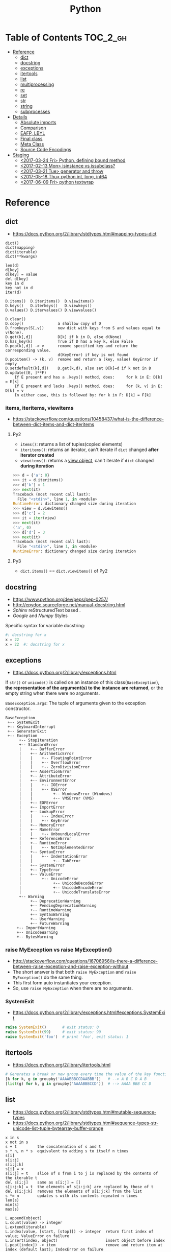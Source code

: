 #+TITLE: Python

* Table of Contents                                                :TOC_2_gh:
 - [[#reference][Reference]]
   - [[#dict][dict]]
   - [[#docstring][docstring]]
   - [[#exceptions][exceptions]]
   - [[#itertools][itertools]]
   - [[#list][list]]
   - [[#multiprocessing][multiprocessing]]
   - [[#re][re]]
   - [[#set][set]]
   - [[#str][str]]
   - [[#string][string]]
   - [[#subprocesses][subprocesses]]
 - [[#details][Details]]
   - [[#absolute-imports][Absolute imports]]
   - [[#comparison][Comparison]]
   - [[#eafp-lbyl][EAFP, LBYL]]
   - [[#final-class][Final class]]
   - [[#meta-class][Meta Class]]
   - [[#source-code-encodings][Source Code Encodings]]
 - [[#staging][Staging]]
   - [[#2017-03-24-fri-python-defining-bound-method][<2017-03-24 Fri> Python, defining bound method]]
   - [[#2017-02-13-mon-isinstance-vs-issubclass][<2017-02-13 Mon> isinstance vs issubclass?]]
   - [[#2017-03-21-tue-generator-and-throw][<2017-03-21 Tue> generator and throw]]
   - [[#2017-05-18-thu-python-int-long-int64][<2017-05-18 Thu> python int, long, int64]]
   - [[#2017-06-09-fri-python-textwrap][<2017-06-09 Fri> python textwrap]]

* Reference
** dict
- https://docs.python.org/2/library/stdtypes.html#mapping-types-dict

#+BEGIN_EXAMPLE
  dict()
  dict(mapping)
  dict(iterable)
  dict(**kwargs)

  len(d)
  d[key]
  d[key] = value
  del d[key]
  key in d
  key not in d
  iter(d)

  D.items()  D.iteritems()  D.viewitems()
  D.keys()   D.iterkeys()   D.viewkeys()
  D.values() D.itervalues() D.viewvalues()

  D.clear()
  D.copy()               a shallow copy of D
  D.fromkeys(S[,v])      new dict with keys from S and values equal to v(None).
  D.get(k[,d])           D[k] if k in D, else d(None)
  D.has_key(k)           True if D has a key k, else False
  D.pop(k[,d]) -> v      remove specified key and return the corresponding value.
                         d(KeyError) if key is not found
  D.popitem() -> (k, v)  remove and return a (key, value) KeyError if empty
  D.setdefault(k[,d])    D.get(k,d), also set D[k]=d if k not in D
  D.update([E, ]**F)
      If E present and has a .keys() method, does:     for k in E: D[k] = E[k]
      If E present and lacks .keys() method, does:     for (k, v) in E: D[k] = v
      In either case, this is followed by: for k in F: D[k] = F[k]
#+END_EXAMPLE

*** items, iteritems, viewitems
- https://stackoverflow.com/questions/10458437/what-is-the-difference-between-dict-items-and-dict-iteritems

**** Py2
- ~items()~: returns a list of tuples(copied elements)
- ~iteritems()~: returns an iterator, can't iterate if ~dict~ changed *after iterator created*
- ~viewitems()~: returns a [[https://docs.python.org/2/library/stdtypes.html#dictionary-view-objects][view object]], can't iterate if ~dict~ changed *during iteration*

#+BEGIN_SRC python
  >>> d = {'a': 0}
  >>> it = d.iteritems()
  >>> d['b'] = 1
  >>> next(it)
  Traceback (most recent call last):
    File "<stdin>", line 1, in <module>
  RuntimeError: dictionary changed size during iteration
  >>> view = d.viewitems()
  >>> d['c'] = 2
  >>> it = iter(view)
  >>> next(it)
  ('a', 0)
  >>> d['d'] = 3
  >>> next(it)
  Traceback (most recent call last):
    File "<stdin>", line 1, in <module>
  RuntimeError: dictionary changed size during iteration
#+END_SRC

**** Py3
- ~dict.items()~ == ~dict.viewitems()~ of Py2

** docstring
- https://www.python.org/dev/peps/pep-0257/
- http://epydoc.sourceforge.net/manual-docstring.html
- [[sphinx.org][Sphinx]] reStructuredText based .
- [[docstring-google.py][Google]] and [[docstring-numpy.py][Numpy]] Styles

Specific syntax for variable docstring:
#+BEGIN_SRC python
  #: docstring for x
  x = 22
  x = 22  #: docstring for x
#+END_SRC

** exceptions
- https://docs.python.org/2/library/exceptions.html

If ~str()~ or ~unicode()~ is called on an instance of this class(~BaseException~),
*the representation of the argument(s) to the instance are returned*,
or the empty string when there were no arguments.

~BaseException.args~: The tuple of arguments given to the exception constructor.

#+BEGIN_EXAMPLE
  BaseException
   +-- SystemExit
   +-- KeyboardInterrupt
   +-- GeneratorExit
   +-- Exception
        +-- StopIteration
        +-- StandardError
        |    +-- BufferError
        |    +-- ArithmeticError
        |    |    +-- FloatingPointError
        |    |    +-- OverflowError
        |    |    +-- ZeroDivisionError
        |    +-- AssertionError
        |    +-- AttributeError
        |    +-- EnvironmentError
        |    |    +-- IOError
        |    |    +-- OSError
        |    |         +-- WindowsError (Windows)
        |    |         +-- VMSError (VMS)
        |    +-- EOFError
        |    +-- ImportError
        |    +-- LookupError
        |    |    +-- IndexError
        |    |    +-- KeyError
        |    +-- MemoryError
        |    +-- NameError
        |    |    +-- UnboundLocalError
        |    +-- ReferenceError
        |    +-- RuntimeError
        |    |    +-- NotImplementedError
        |    +-- SyntaxError
        |    |    +-- IndentationError
        |    |         +-- TabError
        |    +-- SystemError
        |    +-- TypeError
        |    +-- ValueError
        |         +-- UnicodeError
        |              +-- UnicodeDecodeError
        |              +-- UnicodeEncodeError
        |              +-- UnicodeTranslateError
        +-- Warning
             +-- DeprecationWarning
             +-- PendingDeprecationWarning
             +-- RuntimeWarning
             +-- SyntaxWarning
             +-- UserWarning
             +-- FutureWarning
       +-- ImportWarning
       +-- UnicodeWarning
       +-- BytesWarning
#+END_EXAMPLE

*** raise MyException vs raise MyException()
- http://stackoverflow.com/questions/16706956/is-there-a-difference-between-raise-exception-and-raise-exception-without
- The short answer is that both ~raise MyException~ and ~raise MyException()~ do the same thing.
- This first form auto instantiates your exception.
- So, use ~raise MyException~ when there are no arguments.

*** SystemExit
- https://docs.python.org/2/library/exceptions.html#exceptions.SystemExit

#+BEGIN_SRC python
  raise SystemExit()       # exit status: 0
  raise SystemExit(99)     # exit status: 99
  raise SystemExit('foo')  # print 'foo', exit status: 1
#+END_SRC

** itertools
- https://docs.python.org/2/library/itertools.html

#+BEGIN_SRC python
  # Generates a break or new group every time the value of the key function changes
  [k for k, g in groupby('AAAABBBCCDAABBB')]   # --> A B C D A B
  [list(g) for k, g in groupby('AAAABBBCCD')]  # --> AAAA BBB CC D
#+END_SRC

** list
- https://docs.python.org/2/library/stdtypes.html#mutable-sequence-types
- https://docs.python.org/2/library/stdtypes.html#sequence-types-str-unicode-list-tuple-bytearray-buffer-xrange

#+BEGIN_EXAMPLE
  x in s
  x not in s
  s + t         the concatenation of s and t
  s * n, n * s  equivalent to adding s to itself n times
  s[i]
  s[i:j]
  s[i:j:k]
  s[i] = x
  s[i:j] = t    slice of s from i to j is replaced by the contents of the iterable t
  del s[i:j]    same as s[i:j] = []
  s[i:j:k] = t  the elements of s[i:j:k] are replaced by those of t
  del s[i:j:k]  removes the elements of s[i:j:k] from the list
  s *= n        updates s with its contents repeated n times
  len(s)
  min(s)
  max(s)

  L.append(object)
  L.count(value) -> integer
  L.extend(iterable)
  L.index(value, [start, [stop]]) -> integer  return first index of value; ValueError on failure
  L.insert(index, object)                     insert object before index
  L.pop([index]) -> item                      remove and return item at index (default last); IndexError on failure
  L.remove(value)                             remove first occurrence of value; ValueError on failure
  L.reverse()                                 reverse *IN PLACE*
  L.sort(cmp=None, key=None, reverse=False)   stable sort *IN PLACE*; cmp(x, y) -> -1, 0, 1
#+END_EXAMPLE

** multiprocessing
- https://docs.python.org/2/library/multiprocessing.html

#+BEGIN_SRC python :results output
  from multiprocessing import Pool
  import time

  def f(id_):
      for _ in range(2):
          print id_
          time.sleep(1)


  # pool must be created AFTER defining functions to apply
  pool = Pool(processes=3)

  for i in range(4):
      pool.apply_async(f, (i,))

  pool.close()  # Prevents any more tasks from being submitted to the pool
  pool.join()
#+END_SRC

#+RESULTS:
: 0
: 1
: 2
: 1
: 0
: 2
: 3
: 3

** re
- https://docs.python.org/2/library/re.html
#+BEGIN_EXAMPLE
  The special characters are:
      "."      Matches any character except a newline.
      "^"      Matches the start of the string.
      "$"      Matches the end of the string or just before the newline at
                the end of the string.
      "*"      Matches 0 or more (greedy) repetitions of the preceding RE.
                Greedy means that it will match as many repetitions as possible.
      "+"      Matches 1 or more (greedy) repetitions of the preceding RE.
      "?"      Matches 0 or 1 (greedy) of the preceding RE.
      ,*?,+?,?? Non-greedy versions of the previous three special characters.
      {m,n}    Matches from m to n repetitions of the preceding RE.
      {m,n}?   Non-greedy version of the above.
      "\\"     Either escapes special characters or signals a special sequence.
      []       Indicates a set of characters.
                A "^" as the first character indicates a complementing set.
      "|"      A|B, creates an RE that will match either A or B.
      (...)    Matches the RE inside the parentheses.
                The contents can be retrieved or matched later in the string.
      (?iLmsux) Set the I, L, M, S, U, or X flag for the RE (see below).
      (?:...)  Non-grouping version of regular parentheses.
      (?P<name>...) The substring matched by the group is accessible by name.
      (?P=name)     Matches the text matched earlier by the group named name.
      (?#...)  A comment; ignored.
      (?=...)  Matches if ... matches next, but doesn't consume the string.
      (?!...)  Matches if ... doesn't match next.
      (?<=...) Matches if preceded by ... (must be fixed length).
      (?<!...) Matches if not preceded by ... (must be fixed length).
      (?(id/name)yes|no) Matches yes pattern if the group with id/name matched,
                          the (optional) no pattern otherwise.

  The special sequences consist of "\\" and a character from the list
  below.  If the ordinary character is not on the list, then the
  resulting RE will match the second character.
      \number  Matches the contents of the group of the same number.
      \A       Matches only at the start of the string.
      \Z       Matches only at the end of the string.
      \b       Matches the empty string, but only at the start or end of a word.
      \B       Matches the empty string, but not at the start or end of a word.
      \d       Matches any decimal digit; equivalent to the set [0-9].
      \D       Matches any non-digit character; equivalent to the set [^0-9].
      \s       Matches any whitespace character; equivalent to [ \t\n\r\f\v].
      \S       Matches any non-whitespace character; equiv. to [^ \t\n\r\f\v].
      \w       Matches any alphanumeric character; equivalent to [a-zA-Z0-9_].
                With LOCALE, it will match the set [0-9_] plus characters defined
                as letters for the current locale.
      \W       Matches the complement of \w.
      \\       Matches a literal backslash.

  This module exports the following functions:
      match    Match a regular expression pattern to the beginning of a string.
      search   Search a string for the presence of a pattern.
      sub      Substitute occurrences of a pattern found in a string.
      subn     Same as sub, but also return the number of substitutions made.
      split    Split a string by the occurrences of a pattern.
      findall  Find all occurrences of a pattern in a string.
      finditer Return an iterator yielding a match object for each match.
      compile  Compile a pattern into a RegexObject.
      purge    Clear the regular expression cache.
      escape   Backslash all non-alphanumerics in a string.

  Some of the functions in this module takes flags as optional parameters:
      I  IGNORECASE  Perform case-insensitive matching.
      L  LOCALE      Make \w, \W, \b, \B, dependent on the current locale.
      M  MULTILINE   "^" matches the beginning of lines (after a newline)
                      as well as the string.
                      "$" matches the end of lines (before a newline) as well
                      as the end of the string.
      S  DOTALL      "." matches any character at all, including the newline.
      X  VERBOSE     Ignore whitespace and comments for nicer looking RE's.
      U  UNICODE     Make \w, \W, \b, \B, dependent on the Unicode locale.
#+END_EXAMPLE

** set
- https://docs.python.org/2/library/stdtypes.html#set-types-set-frozenset

#+BEGIN_EXAMPLE
  x in set
  x not in set
  set.isdisjoint(other)
  set <= other           set.issubset(other)
  set < other            set <= other and set != other
  set >= other           set.issuperset(other)
  set > other            set >= other and set != other
  set | other | ...      set.union(*others)
  set & other & ...      set.intersection(*others)
  set - other - ...      set.difference(*others)
  set ^ other            set.symmetric_difference(other)
                         (either the set or other but not both)
  set.copy()             (a shallow copy of s)

  # only for set, not frozenset
  set |= other | ...     set.update(*others)
  set &= other & ...     set.intersection_update(*others)
  set -= other | ...     set.difference_update(*others)
  set ^= other           set.symmetric_difference_update(other)
  set.add(elem)
  set.remove(elem)       (remove elem. KeyError if elem doesn't exist)
  set.discard(elem)      (remove elem if it is present)
  set.pop()              (remove and return an arbitrary elem. KeyError if empty)
  clear()
#+END_EXAMPLE

#+BEGIN_QUOTE
non-operator versions of union(), intersection(), difference(), and symmetric_difference(), issubset(), and issuperset()
methods *will accept any iterable* as an argument.
In contrast, their *operator based counterparts require their arguments to be sets*.
#+END_QUOTE

#+BEGIN_QUOTE
~set('abc') == frozenset('abc')~ returns ~True~ and so does ~set('abc') in set([frozenset('abc')])~.
#+END_QUOTE

** str
** string
- https://docs.python.org/2/library/stdtypes.html#string-methods

#+BEGIN_EXAMPLE
  S.capitalize() -> string
  S.center(width[, fillchar]) -> string             fillchar=' '
  S.count(sub[, start[, end]]) -> int
  S.decode([encoding[,errors]]) -> object
  S.encode([encoding[,errors]]) -> object
  S.endswith(suffix[, start[, end]]) -> bool        suffix can also be a tuple of strings
  S.expandtabs([tabsize]) -> string                 tabsize=8
  S.find(sub [,start [,end]]) -> int                return -1 on failure
  S.format(*args, **kwargs) -> string
  S.index(sub [,start [,end]]) -> int               raise ValueError on failure
  S.isalnum() -> bool
  S.isalpha() -> bool
  S.isdigit() -> bool
  S.islower() -> bool
  S.isspace() -> bool
  S.istitle() -> bool
  S.isupper() -> bool
  S.join(iterable) -> string
  S.ljust(width[, fillchar]) -> string              fillchar=' '
  S.lower() -> string
  S.lstrip([chars]) -> string or unicode            like S.strip()
  S.partition(sep) -> (head, sep, tail)             If sep is not found, return (S, '', '')
  S.replace(old, new[, count]) -> string
  S.rfind(sub [,start [,end]]) -> int               like S.find()
  S.rindex(sub [,start [,end]]) -> int              like S.index()
  S.rjust(width[, fillchar]) -> string              fillchar=' '
  S.rpartition(sep) -> (head, sep, tail)            like S.partition()
  S.rsplit([sep [,maxsplit]]) -> list of strings    sep=' '
  S.rstrip([chars]) -> string or unicode            like S.strip()
  S.split([sep [,maxsplit]]) -> list of strings     like S.rsplit()
  S.splitlines(keepends=False) -> list of strings
  S.startswith(prefix[, start[, end]]) -> bool      like S.endswith()
  S.strip([chars]) -> string or unicode             remove leading whitespace(or chars)
  S.swapcase() -> string
  S.title() -> string
  S.translate(table [,deletechars]) -> string
  S.upper() -> string                               see also string.maketrans()
  S.zfill(width) -> string                          zero padding for numeric string
#+END_EXAMPLE

*** format
- https://pyformat.info/

** subprocesses
- https://docs.python.org/2/library/subprocess.html

*** Calling an external command in Python
- http://stackoverflow.com/questions/89228/calling-an-external-command-in-python
- https://docs.python.org/2/library/subprocess.html#subprocess.call

#+BEGIN_SRC python
  # Simply exectus shell commands
  os.system("some_command < input_file | another_command > output_file")

  # Deprecated.  Use subprocess
  stream = os.popen("some_command with args")

  # Better, but a little bit complicated
  print subprocess.Popen("echo Hello World",
                         shell=True,
                         stdout=subprocess.PIPE).stdout.read()

  # Same as above, but simply waits until the command completes.
  # Just gives you the return code.
  >>> subprocess.call('exit 1', shell=True)
  1

  # raises an exception on non-zero exit code
  >>> subprocess.check_call('exit 1', shell=True)
  ...
  subprocess.CalledProcessError: Command 'exit 1' returned non-zero exit status 1  output = subpro

  # Gives the output as a string, raises an exception on no-zero exit code
  >>> subprocess.check_output(['echo', 'hi'])
  'hi\n'

#+END_SRC

*** Use PIPE along with communicate()
- http://stackoverflow.com/questions/16768290/understanding-popen-communicate
- Accessing piped streams directly may cause a deadlock because of stream buffering.

#+BEGIN_QUOTE
Warning This will deadlock when using stdout=PIPE and/or stderr=PIPE and
the child process generates enough output to a pipe such that
it blocks waiting for the OS pipe buffer to accept more data. Use communicate() to avoid that.

Use communicate() rather than .stdin.write, .stdout.read or .stderr.read
to avoid deadlocks due to any of the other OS pipe buffersfilling up and blocking the child process.
#+END_QUOTE

*** When to use shell=True
- http://stackoverflow.com/questions/30830642/when-to-use-shell-true-for-python-subprocess-module

- with ~shell=False~, the first argument should be *a list*.
- with ~shell=True~, the first argument should be *a string*.
  - The string for the first argument is like the command you put into the shell prompt.
  - The command can use environment variables, globs, pipes.
  - It's very dangerous, not recommended.

* Details
** Absolute imports
- https://www.python.org/dev/peps/pep-0328/
- https://stackoverflow.com/questions/4209641/absolute-vs-explicit-relative-import-of-python-module
- ~from __future__ import absolute_import~ for ~py2~
- Default in ~py3~

#+BEGIN_EXAMPLE
  foo
    |--__init__.py
    |--bar.py
    |--baz.py
  bar.py
  baz.py
#+END_EXAMPLE

- In implicit relative import, which is legacy and not recommended, the semantic of ~import bar~ is different among where it used.
  - In ~baz.py~ it will imports ~bar.py~,
  - In ~foo/baz.py~ it will imports ~foo/bar.py~

This would cause subtle bugs. At this point, we need ~absolute_import~

#+BEGIN_SRC python
  from __future__ import absolute_import
  import bar
#+END_SRC
With this code, ~import bar~ always imports ~bar.py~, not things like ~foo/bar.py~.
To import ~foo/bar.py~, there are two ways. One is absoulte import and the other is explicit relative import.

#+BEGIN_SRC python
  from __future__ import absolute_import

  # Absolute import
  import foo.bar

  # Explicit relative import
  # This is valid only when this file is in 'foo' package
  # This way is discouraged; PEP8 prefers absolute imports
  import .bar
#+END_SRC

** Comparison
- https://docs.python.org/2/library/stdtypes.html#comparisons
- http://michael-yxf.appspot.com/?p=251002

#+BEGIN_SRC python
  >>> a = ['0', 9999, {}, [], False, ()]
  >>> a.sort()
  >>> a
  [False, 9999, {}, [], '0', ()]
#+END_SRC

#+BEGIN_QUOTE
CPython implementation detail: Objects of different types except numbers are ordered by their type names;
objects of the same types that don't support proper comparison are ordered by their address.
#+END_QUOTE

** EAFP, LBYL
- https://docs.python.org/3/glossary.html#term-eafp
- https://docs.python.org/3/glossary.html#term-lbyl

#+BEGIN_SRC python
  # EAFP (Easier to ask for forgiveness than permission)
  try:
      return mapping[key]
  except KeyError:
      pass


  # LBYL (Look Before you leap)
  if key in mapping:
      return mapping[key]
#+END_SRC

#+BEGIN_QUOTE
*LBYL* can fail if another thread removes the key after the test, but before the lookup.
This issue can be solved with locks or by using the *EAFP* approach.
#+END_QUOTE

** Final class
- http://stackoverflow.com/questions/2825364/final-classes-in-python-3-x-something-guido-isnt-telling-me

#+BEGIN_SRC python
  class Final(type):
      def __new__(cls, name, bases, classdict):
          for b in bases:
              if isinstance(b, Final):
                  raise TypeError("type '{0}' is not an acceptable base type"
                                  .format(b.__name__))
          return type.__new__(cls, name, bases, classdict)


  class C(object):
      __metaclass__ = Final
#+END_SRC

** Meta Class
** Source Code Encodings
- [[https://www.python.org/dev/peps/pep-0263/][PEP 263]]

#+BEGIN_SRC python
  #!/usr/bin/python
  # -*- coding: utf-8 -*-
#+END_SRC

* Staging
** TODO <2017-03-24 Fri> Python, defining bound method
** TODO <2017-02-13 Mon> isinstance vs issubclass?
- https://bugs.python.org/issue25537
** TODO <2017-03-21 Tue> generator and throw
+ http://git.k.nexon.com/k/bronto/merge_requests/222/diffs
** TODO <2017-05-18 Thu> python int, long, int64
** TODO <2017-06-09 Fri> python textwrap
